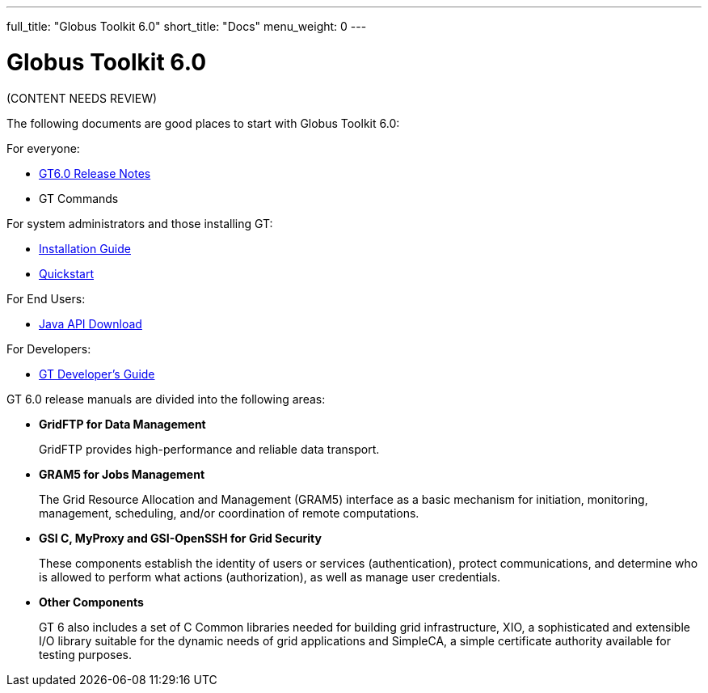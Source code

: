 ---
full_title: "Globus Toolkit 6.0"
short_title: "Docs"
menu_weight: 0
---

= Globus Toolkit 6.0
:imagesdir: .

[red]#(CONTENT NEEDS REVIEW)#

The following documents are good places to start with Globus Toolkit 6.0:

For everyone:

- link:../release-notes[GT6.0 Release Notes]
- GT Commands

For system administrators and those installing GT:

- link:installation[Installation Guide]
- link:toolkit/quickstart[Quickstart]

For End Users:

- link:../release-notes#jGlobus[Java API Download]

For Developers:

- link:toolkit/developers-guide[GT Developer’s Guide]

GT 6.0 release manuals are divided into the following areas:

- *GridFTP for Data Management*
+
GridFTP provides high-performance and reliable data transport.

- *GRAM5 for Jobs Management*
+
The Grid Resource Allocation and Management (GRAM5) interface as a basic mechanism for initiation, monitoring, management, scheduling, and/or coordination of remote computations.

- *GSI C, MyProxy and GSI-OpenSSH for Grid Security*
+
These components establish the identity of users or services (authentication), protect communications, and determine who is allowed to perform what actions (authorization), as well as manage user credentials.

- *Other Components*
+
GT 6 also includes a set of C Common libraries needed for building grid infrastructure, XIO, a sophisticated and extensible I/O library suitable for the dynamic needs of grid applications and SimpleCA, a simple certificate authority available for testing purposes.